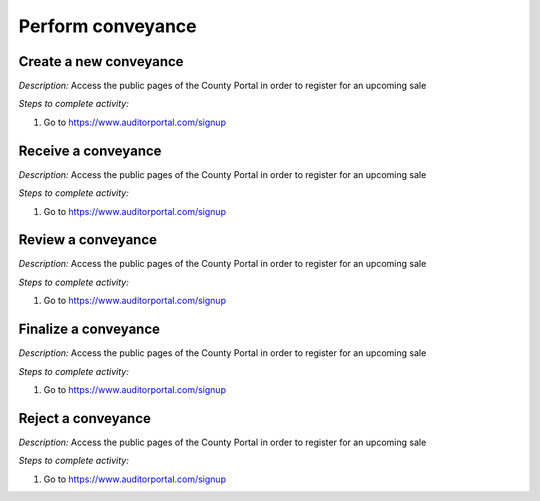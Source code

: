 .. _sale_participant_registration:

.. index:: Conveyance

=========================
Perform conveyance
=========================

-----------------------------------------
Create a new conveyance
-----------------------------------------


*Description:* Access the public pages of the County Portal in order to register for an upcoming sale

*Steps to complete activity:*

#. Go to https://www.auditorportal.com/signup

-----------------------------------------
Receive a conveyance
-----------------------------------------


*Description:* Access the public pages of the County Portal in order to register for an upcoming sale

*Steps to complete activity:*

#. Go to https://www.auditorportal.com/signup

-----------------------------------------
Review a conveyance
-----------------------------------------


*Description:* Access the public pages of the County Portal in order to register for an upcoming sale

*Steps to complete activity:*

#. Go to https://www.auditorportal.com/signup

-----------------------------------------
Finalize a conveyance
-----------------------------------------


*Description:* Access the public pages of the County Portal in order to register for an upcoming sale

*Steps to complete activity:*

#. Go to https://www.auditorportal.com/signup


-----------------------------------------
Reject a conveyance
-----------------------------------------


*Description:* Access the public pages of the County Portal in order to register for an upcoming sale

*Steps to complete activity:*

#. Go to https://www.auditorportal.com/signup